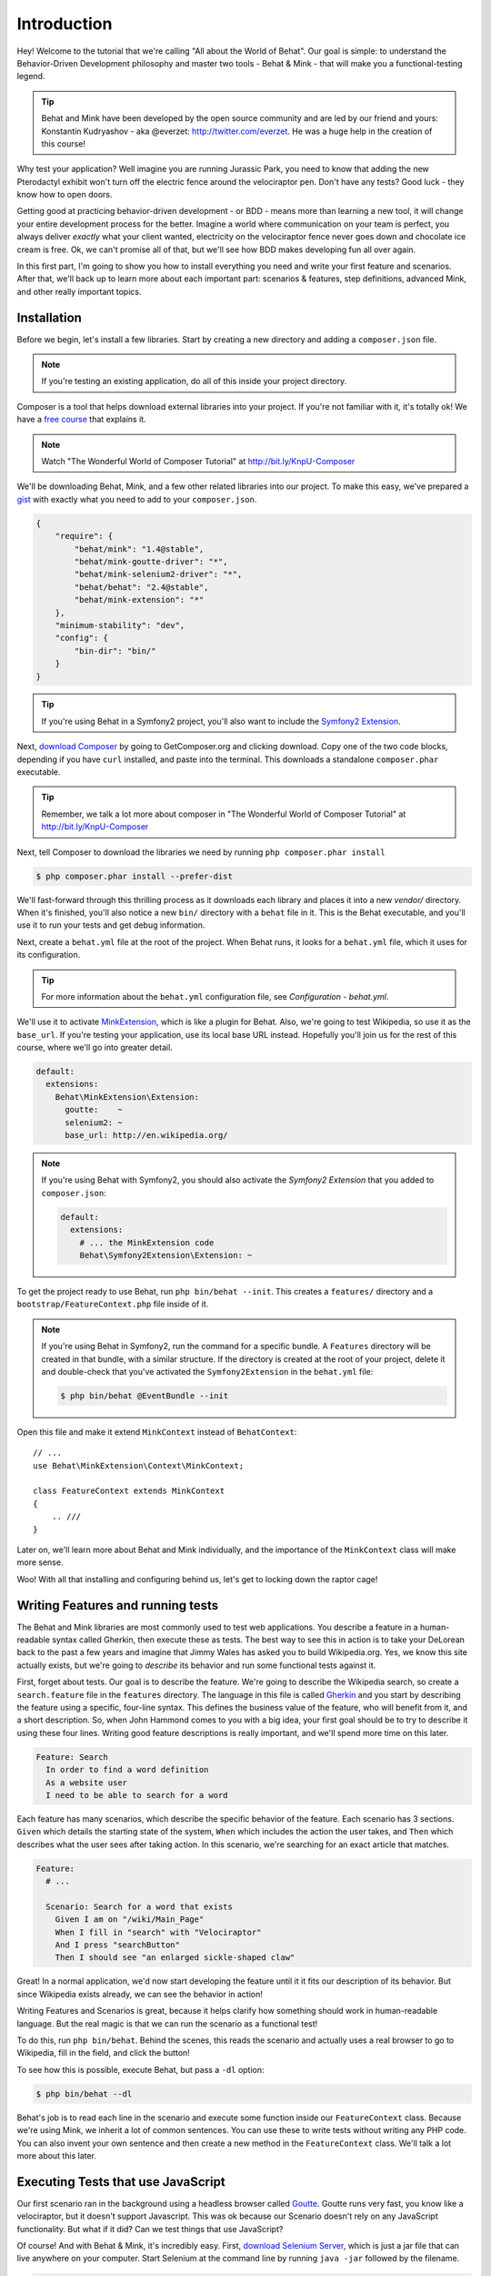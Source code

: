 Introduction
============

Hey! Welcome to the tutorial that we're calling "All about the World of Behat". 
Our goal is simple: to understand the Behavior-Driven Development
philosophy and master two tools - Behat & Mink - that will make you a functional-testing
legend.

.. tip::

    Behat and Mink have been developed by the open source community and are
    led by our friend and yours: Konstantin Kudryashov - aka @everzet: http://twitter.com/everzet.
    He was a huge help in the creation of this course!

Why test your application? Well imagine you are running Jurassic Park, you
need to know that adding the new Pterodactyl exhibit won't turn off the electric
fence around the velociraptor pen. Don't have any tests? Good luck - they know
how to open doors.

Getting good at practicing behavior-driven development - or BDD - means more
than learning a new tool, it will change your entire development process
for the better. Imagine a world where communication on your team is perfect,
you always deliver *exactly* what your client wanted, electricity on the velociraptor
fence never goes down and chocolate ice cream is free. Ok, we can't promise
all of that, but we'll see how BDD makes developing fun all over again.

In this first part, I'm going to show you how to install everything you
need and write your first feature and scenarios. After that, we'll back up
to learn more about each important part: scenarios & features, step definitions,
advanced Mink, and other really important topics.

Installation
------------

Before we begin, let's install a few libraries. Start by creating a new directory
and adding a ``composer.json`` file.

.. note::

    If you're testing an existing application, do all of this inside your
    project directory.

Composer is a tool that helps download external libraries into your project.
If you're not familiar with it, it's totally ok! We have a `free course`_ that
explains it.

.. note::

    Watch "The Wonderful World of Composer Tutorial" at http://bit.ly/KnpU-Composer

We'll be downloading Behat, Mink, and a few other related libraries into our project.
To make this easy, we've prepared a `gist`_ with exactly what you need to add
to your ``composer.json``.

.. code-block:: json

    {
        "require": {
            "behat/mink": "1.4@stable",
            "behat/mink-goutte-driver": "*",
            "behat/mink-selenium2-driver": "*",
            "behat/behat": "2.4@stable",
            "behat/mink-extension": "*"
        },
        "minimum-stability": "dev",
        "config": {
            "bin-dir": "bin/"
        }
    }

.. tip::

    If you're using Behat in a Symfony2 project, you'll also want to include
    the `Symfony2 Extension`_.

Next, `download Composer`_ by going to GetComposer.org and clicking download.
Copy one of the two code blocks, depending if you have ``curl`` installed,
and paste into the terminal. This downloads a standalone ``composer.phar``
executable.

.. tip::

    Remember, we talk a lot more about composer in "The Wonderful World of
    Composer Tutorial" at http://bit.ly/KnpU-Composer

Next, tell Composer to download the libraries we need by running ``php composer.phar install``

.. code-block:: bash

    $ php composer.phar install --prefer-dist

We'll fast-forward through this thrilling process as it downloads each library
and places it into a new `vendor/` directory. When it's finished, you'll
also notice a new ``bin/`` directory with a ``behat`` file in it. This is
the Behat executable, and you'll use it to run your tests and get debug information.

Next, create a ``behat.yml`` file at the root of the project. When Behat
runs, it looks for a ``behat.yml`` file, which it uses for its configuration.

.. tip::

    For more information about the ``behat.yml`` configuration file,
    see `Configuration - behat.yml`.

We'll use it to activate `MinkExtension`_, which is like a plugin for Behat.
Also, we're going to test Wikipedia, so use it as the ``base_url``. If you're
testing your application, use its local base URL instead. Hopefully you'll
join us for the rest of this course, where we'll go into greater detail.

.. code-block:: yaml

    default:
      extensions:
        Behat\MinkExtension\Extension:
          goutte:    ~
          selenium2: ~
          base_url: http://en.wikipedia.org/

.. note::

    If you're using Behat with Symfony2, you should also activate the
    `Symfony2 Extension` that you added to ``composer.json``:
    
    .. code-block:: yaml

        default:
          extensions:
            # ... the MinkExtension code
            Behat\Symfony2Extension\Extension: ~

To get the project ready to use Behat, run ``php bin/behat --init``. This
creates a ``features/`` directory and a ``bootstrap/FeatureContext.php``
file inside of it.

.. note::

    If you're using Behat in Symfony2, run the command for a specific bundle.
    A ``Features`` directory will be created in that bundle, with a similar
    structure. If the directory is created at the root of your project, delete
    it and double-check that you've activated the ``Symfony2Extension`` in
    the ``behat.yml`` file:
    
    .. code-block:: bash
    
        $ php bin/behat @EventBundle --init

Open this file and make it extend ``MinkContext`` instead of ``BehatContext``::

    // ...
    use Behat\MinkExtension\Context\MinkContext;

    class FeatureContext extends MinkContext
    {
        .. ///
    }

Later on, we'll learn more about Behat and Mink individually, and
the importance of the ``MinkContext`` class will make more sense.

Woo! With all that installing and configuring behind us, let's get to locking
down the raptor cage!

Writing Features and running tests
----------------------------------

The Behat and Mink libraries are most commonly used to test web applications.
You describe a feature in a human-readable syntax called Gherkin, then execute
these as tests. The best way to see this in action is to take your DeLorean
back to the past a few years and imagine that Jimmy Wales has asked you to build
Wikipedia.org. Yes, we know this site actually exists, but we're going to
*describe* its behavior and run some functional tests against it.

First, forget about tests. Our goal is to describe the feature. We're
going to describe the Wikipedia search, so create a ``search.feature`` file
in the ``features`` directory. The language in this file is called `Gherkin`_
and you start by describing the feature using a specific, four-line syntax.
This defines the business value of the feature, who will benefit from it,
and a short description. So, when John Hammond comes to you with a big idea,
your first goal should be to try to describe it using these four lines. Writing
good feature descriptions is really important, and we'll spend more time on
this later.

.. code-block:: gherkin

    Feature: Search
      In order to find a word definition
      As a website user
      I need to be able to search for a word

Each feature has many scenarios, which describe the specific behavior
of the feature. Each scenario has 3 sections. ``Given`` which details the starting
state of the system, ``When`` which includes the action the user takes, and
``Then`` which describes what the user sees after taking action. In this scenario,
we're searching for an exact article that matches.

.. code-block:: gherkin

    Feature:
      # ...

      Scenario: Search for a word that exists
        Given I am on "/wiki/Main_Page"
        When I fill in "search" with "Velociraptor"
        And I press "searchButton"
        Then I should see "an enlarged sickle-shaped claw"

Great! In a normal application, we'd now start developing the feature until
it it fits our description of its behavior. But since Wikipedia exists already,
we can see the behavior in action!

Writing Features and Scenarios is great, because it helps clarify how something
should work in human-readable language. But the real magic is that we can
run the scenario as a functional test!

To do this, run ``php bin/behat``. Behind the scenes, this reads the scenario
and actually uses a real browser to go to Wikipedia, fill in the field, and
click the button!

To see how this is possible, execute Behat, but pass a ``-dl`` option:

.. code-block:: bash

    $ php bin/behat --dl

Behat's job is to read each line in the scenario and execute some function
inside our ``FeatureContext`` class. Because we're using Mink, we inherit
a lot of common sentences. You can use these to write tests without writing
any PHP code. You can also invent your own sentence and then create a new
method in the ``FeatureContext`` class. We'll talk a lot more about this later.

Executing Tests that use JavaScript
-----------------------------------

Our first scenario ran in the background using a headless
browser called `Goutte`_. Goutte runs very fast, you know like a velociraptor,
but it doesn't support Javascript. This was ok because our Scenario doesn't
rely on any JavaScript functionality.
But what if it did? Can we test things that use JavaScript?

.. _behat-download-selenium:

Of course! And with Behat & Mink, it's incredibly easy. First, `download Selenium Server`_,
which is just a jar file that can live anywhere on your computer. Start
Selenium at the command line by running ``java -jar`` followed by the filename.

.. code-block:: bash

    $ java -jar selenium-server-standalone-2.28.0.jar

Now for the magic. To make this one scenario execute using Selenium instead
of Goutte, add an ``@javascript`` tag above the scenario. Now just re-run
your Behat tests using the same command as before:

.. code-block:: bash

    $ php bin/behat

Magically, a browser opens up, surfs to Wikipedia, fills in the field and
presses the button. This is the most powerful feature of Mink: you can run
some tests using Goutte and other tests - that require JavaScript - in Selenium
simply by adding the ``@javascript`` tag.

Digging into Gherkin, Behat and Mink
------------------------------------

We now have a project using Behat & Mink, and our first feature file and
scenario. Using a bunch of built-in english sentences, we're able to write
tests without any work at all.

But to really get good, we need to dive deeper to find out how to write really
solid Feature files, how to create your own custom sentences, how to master Mink
to do really complex Browser tasks, and much more. So, keep going!

.. _`free course`: http://bit.ly/KnpU-Composer
.. _`gist`: http://bit.ly/behat-mink-composer
.. _`download Composer`: http://getcomposer.org/download/
.. _`Symfony2 Extension`: http://extensions.behat.org/symfony2/
.. _`Configuration - behat.yml`: http://docs.behat.org/guides/7.config.html
.. _`MinkExtension`: http://extensions.behat.org/mink/
.. _`Gherkin`: http://docs.behat.org/guides/1.gherkin.html
.. _`Goutte`: https://github.com/fabpot/Goutte
.. _`download Selenium Server`: http://seleniumhq.org/download/